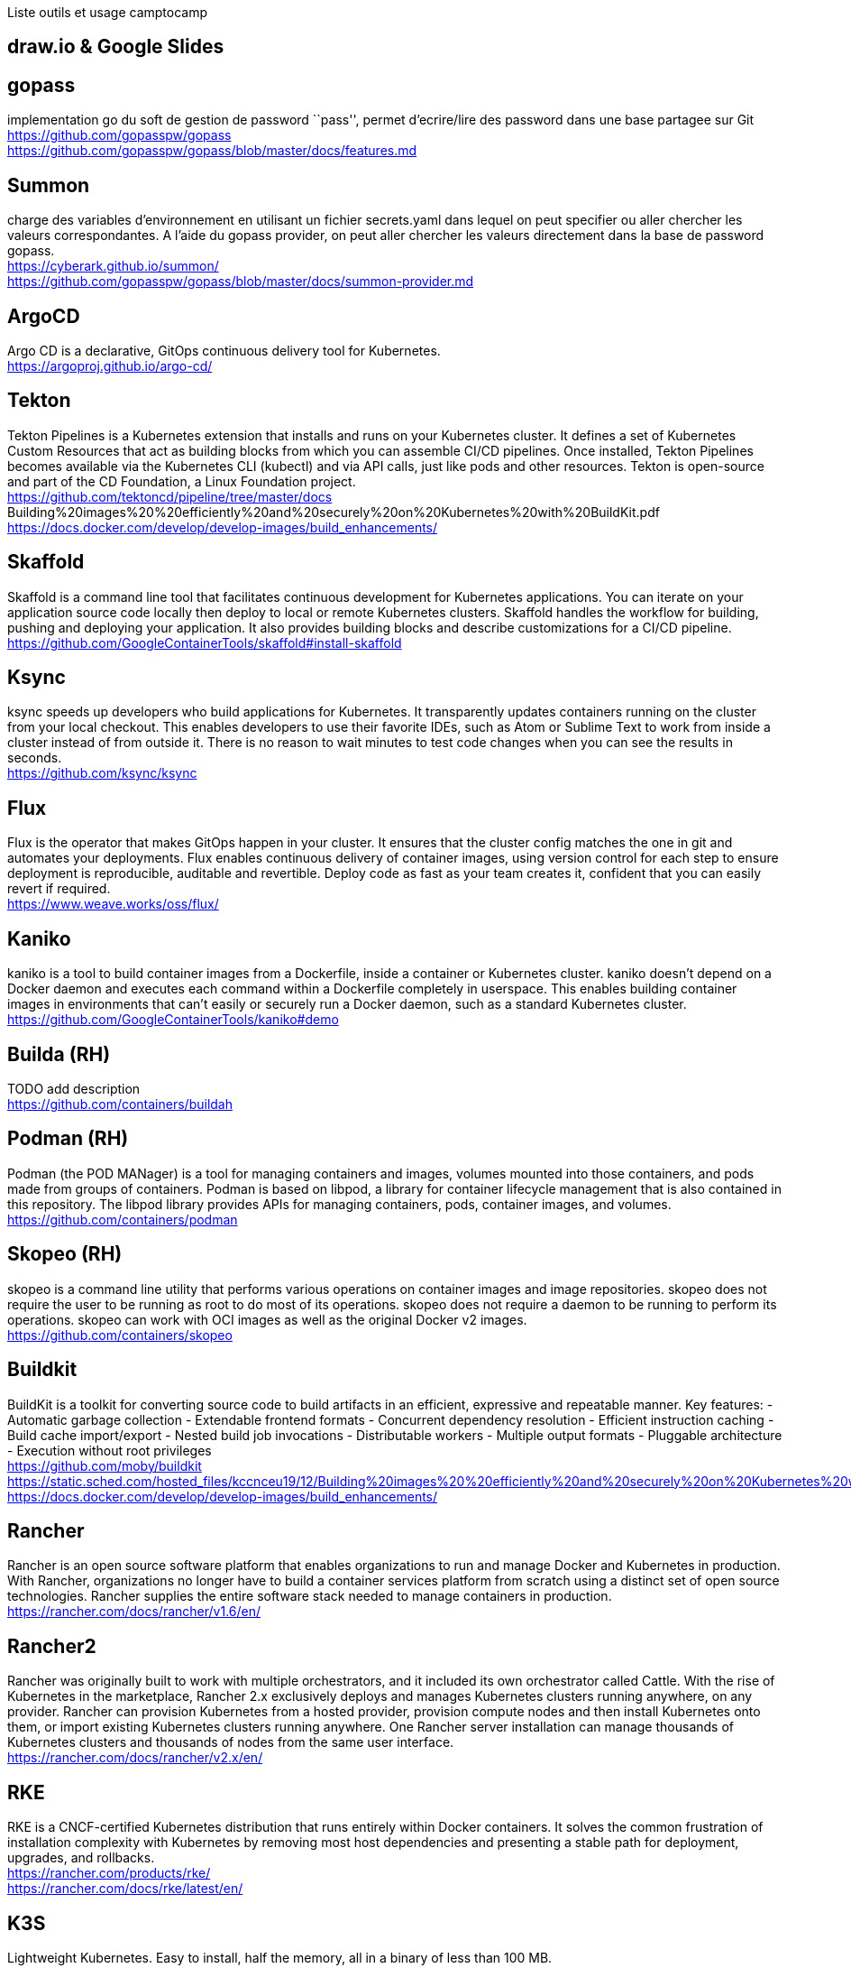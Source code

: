 Liste outils et usage camptocamp

== draw.io & Google Slides

== gopass

implementation go du soft de gestion de password ``pass'', permet
d’ecrire/lire des password dans une base partagee sur Git +
https://github.com/gopasspw/gopass +
https://github.com/gopasspw/gopass/blob/master/docs/features.md

== Summon

charge des variables d’environnement en utilisant un fichier
secrets.yaml dans lequel on peut specifier ou aller chercher les valeurs
correspondantes. A l’aide du gopass provider, on peut aller chercher les
valeurs directement dans la base de password gopass. +
https://cyberark.github.io/summon/ +
https://github.com/gopasspw/gopass/blob/master/docs/summon-provider.md

== ArgoCD

Argo CD is a declarative, GitOps continuous delivery tool for
Kubernetes.  +
https://argoproj.github.io/argo-cd/

== Tekton

Tekton Pipelines is a Kubernetes extension that installs and runs on
your Kubernetes cluster. It defines a set of Kubernetes Custom Resources
that act as building blocks from which you can assemble CI/CD pipelines.
Once installed, Tekton Pipelines becomes available via the Kubernetes
CLI (kubectl) and via API calls, just like pods and other resources.
Tekton is open-source and part of the CD Foundation, a Linux Foundation
project. +
https://github.com/tektoncd/pipeline/tree/master/docs
Building%20images%20%20efficiently%20and%20securely%20on%20Kubernetes%20with%20BuildKit.pdf +
https://docs.docker.com/develop/develop-images/build_enhancements/

== Skaffold

Skaffold is a command line tool that facilitates continuous development
for Kubernetes applications. You can iterate on your application source
code locally then deploy to local or remote Kubernetes clusters.
Skaffold handles the workflow for building, pushing and deploying your
application. It also provides building blocks and describe
customizations for a CI/CD pipeline. +
https://github.com/GoogleContainerTools/skaffold#install-skaffold +

== Ksync

ksync speeds up developers who build applications for Kubernetes. It
transparently updates containers running on the cluster from your local
checkout. This enables developers to use their favorite IDEs, such as
Atom or Sublime Text to work from inside a cluster instead of from
outside it. There is no reason to wait minutes to test code changes when
you can see the results in seconds.  +
https://github.com/ksync/ksync

== Flux

Flux is the operator that makes GitOps happen in your cluster. It
ensures that the cluster config matches the one in git and automates
your deployments. Flux enables continuous delivery of container images,
using version control for each step to ensure deployment is
reproducible, auditable and revertible. Deploy code as fast as your team
creates it, confident that you can easily revert if required. +
https://www.weave.works/oss/flux/

== Kaniko

kaniko is a tool to build container images from a Dockerfile, inside a
container or Kubernetes cluster. kaniko doesn’t depend on a Docker
daemon and executes each command within a Dockerfile completely in
userspace. This enables building container images in environments that
can’t easily or securely run a Docker daemon, such as a standard
Kubernetes cluster. +
https://github.com/GoogleContainerTools/kaniko#demo

== Builda (RH)
TODO add description +
https://github.com/containers/buildah

== Podman (RH)

Podman (the POD MANager) is a tool for managing containers and images,
volumes mounted into those containers, and pods made from groups of
containers. Podman is based on libpod, a library for container lifecycle
management that is also contained in this repository. The libpod library
provides APIs for managing containers, pods, container images, and
volumes. +
https://github.com/containers/podman

== Skopeo (RH)

skopeo is a command line utility that performs various operations on
container images and image repositories. skopeo does not require the
user to be running as root to do most of its operations. skopeo does not
require a daemon to be running to perform its operations. skopeo can
work with OCI images as well as the original Docker v2 images. +
https://github.com/containers/skopeo

== Buildkit

BuildKit is a toolkit for converting source code to build artifacts in
an efficient, expressive and repeatable manner. Key features: -
Automatic garbage collection - Extendable frontend formats - Concurrent
dependency resolution - Efficient instruction caching - Build cache
import/export - Nested build job invocations - Distributable workers -
Multiple output formats - Pluggable architecture - Execution without
root privileges +
https://github.com/moby/buildkit +
https://static.sched.com/hosted_files/kccnceu19/12/Building%20images%20%20efficiently%20and%20securely%20on%20Kubernetes%20with%20BuildKit.pdf +
https://docs.docker.com/develop/develop-images/build_enhancements/

== Rancher

Rancher is an open source software platform that enables organizations
to run and manage Docker and Kubernetes in production. With Rancher,
organizations no longer have to build a container services platform from
scratch using a distinct set of open source technologies. Rancher
supplies the entire software stack needed to manage containers in
production. +
https://rancher.com/docs/rancher/v1.6/en/

== Rancher2

Rancher was originally built to work with multiple orchestrators, and it
included its own orchestrator called Cattle. With the rise of Kubernetes
in the marketplace, Rancher 2.x exclusively deploys and manages
Kubernetes clusters running anywhere, on any provider. Rancher can
provision Kubernetes from a hosted provider, provision compute nodes and
then install Kubernetes onto them, or import existing Kubernetes
clusters running anywhere. One Rancher server installation can manage
thousands of Kubernetes clusters and thousands of nodes from the same
user interface. +
https://rancher.com/docs/rancher/v2.x/en/

== RKE

RKE is a CNCF-certified Kubernetes distribution that runs entirely
within Docker containers. It solves the common frustration of
installation complexity with Kubernetes by removing most host
dependencies and presenting a stable path for deployment, upgrades, and
rollbacks. +
https://rancher.com/products/rke/ +
https://rancher.com/docs/rke/latest/en/

== K3S
Lightweight Kubernetes. Easy to install, half the memory, all in a
binary of less than 100 MB. +
https://k3s.io/ +
https://github.com/rancher/k3s +
https://rancher.com/docs/k3s/latest/en/networking/ +

== Klipper-lb

allows a Service of type LoadBalancer to be created, but doesn’t include
the implementation of the LB. Some LB services require a cloud provider
such as Amazon EC2 or Microsoft Azure. By contrast, the K3s service LB
makes it possible to use an LB service without a cloud provider. +
https://github.com/rancher/klipper-lb

== K3D

k3d is a lightweight wrapper to run k3s (Rancher Lab’s minimal
Kubernetes distribution) in docker. k3d makes it very easy to create
single- and multi-node k3s clusters in docker, e.g. for local
development on Kubernetes. +
https://k3d.io/ +
https://github.com/rancher/k3d +
https://felixwiedmann.de/k3d-manage-k3s-clusters/ +
https://dev.to/bufferings/tried-k8s-istio-in-my-local-machine-with-k3d-52gg +
https://github.com/rancher/k3d/issues/219 +
https://forums.rancher.com/t/k3s-traefik-dashboard-activation/17142/9

== Kind - Kubernetes in Docker

Kind is a tool for running local Kubernetes clusters using Docker
container ``nodes''. +
https://kubernetes.io/docs/setup/learning-environment/kind/ +
https://github.com/kubernetes-sigs/kind +
https://kind.sigs.k8s.io/docs/user/quick-start/

=== Problems & solutions

can’t access cluster after k3d restart
https://github.com/rancher/k3d/issues/262 +
https://k3d.io/faq/faq/#restarting-a-multi-server-cluster-or-the-initializing-server-node-fails

== Traefik

Traefik is a modern HTTP reverse proxy and load balancer made to deploy
microservices with ease. Traefik is an open-source Edge Router that
makes publishing your services a fun and easy experience. It receives
requests on behalf of your system and finds out which components are
responsible for handling them. What sets Traefik apart, besides its many
features, is that it automatically discovers the right configuration for
your services. The magic happens when Traefik inspects your
infrastructure, where it finds relevant information and discovers which
service serves which request. +
https://github.com/helm/charts/tree/master/stable/traefik#configuration +
https://docs.traefik.io/ https://docs.traefik.io/operations/dashboard/

== Istio

TODO : Description +
https://istio.io/latest/docs/setup/getting-started/ +
https://istio.io/latest/docs/setup/additional-setup/config-profiles/ +
https://istio.io/latest/docs/setup/install/istioctl/

== Openstack

TODO : description +
https://www.openstack.org/

== Openshift

OKD : version Opensource 
+ https://www.okd.io/
OC ? : Version payante +
inclus OCS : Gestionnaire de FS, anciennement Glusterfs dans Openshift3,
puis Ceph dans Openshift4, backporte dans la version payante de
Openshift 3 +
https://www.openshift.com/

== Gitlab Autodevops

Auto DevOps provides pre-defined CI/CD configuration allowing you to
automatically detect, build, test, deploy, and monitor your
applications. Leveraging CI/CD best practices and tools, Auto DevOps
aims to simplify the setup and execution of a mature and modern software
development lifecycle +
https://docs.gitlab.com/ee/topics/autodevops/ +
https://youtu.be/0Tc0YYBxqi4

== Heroku buildpack

Buildpacks are responsible for transforming deployed code into a slug,
which can then be executed on a dyno. Buildpacks are composed of a set
of scripts, and depending on the programming language, the scripts will
retrieve dependencies, output generated assets or compiled code, and
more. This output is assembled into a slug by the slug compiler.
Heroku’s support for Ruby, Python, Java, Clojure, Node.js, Scala, Go and
PHP is implemented via a set of open source buildpacks. +
https://devcenter.heroku.com/articles/buildpacks

== Project Syn

Project Syn is a pre-integrated set of tools to provision, update,
backup, observe and react/alert production applications on Kubernetes
and in the cloud. It supports DevOps through full self-service and
automation using containers, Kubernetes and GitOps. +
https://syn.tools/syn/index.html +
https://vshn.ch/en/syn/

== Helm controller

A simple way to manage helm charts with a Custom Resource Definitions in
k8s. allow for CRD-driven deployment of helm manifests +
https://github.com/rancher/helm-controller

== Vitess

Vitess is a database solution for deploying, scaling and managing large
clusters of open-source database instances. It currently supports MySQL
and MariaDB. It’s architected to run as effectively in a public or
private cloud architecture as it does on dedicated hardware. It combines
and extends many important SQL features with the scalability of a NoSQL
database. +
https://vitess.io/docs/get-started/operator/

== odo
Redhat solution for openshift only +
https://docs.openshift.com/container-platform/4.4/cli_reference/developer_cli_odo/understanding-odo.html +
https://tilt.dev/ +
https://www.bizety.com/2020/07/02/kubernetes-tools-helm-skaffold-tilt-draft-and-garden/

== Tilt
Productivity for teams building Kubernetes apps. Smart Rebuilds,
Continuous Feedback, Live Updates, Snapshots, and a lot more. tilt up
and grok your workflow. +
https://tilt.dev/

== Kubernetes Tools: Helm, Skaffold, Tilt, Draft, and Garden

https://www.bizety.com/2020/07/02/kubernetes-tools-helm-skaffold-tilt-draft-and-garden/

== Kapitan

Generic templated configuration management for Kubernetes, Terraform and
other things Kapitan is a tool to manage complex deployments using
jsonnet, kadet (alpha) and jinja2. Use Kapitan to manage your Kubernetes
manifests, your documentation, your Terraform configuration or even
simplify your scripts. +
https://kapitan.dev/

== BFG Repo-Cleaner

https://rtyley.github.io/bfg-repo-cleaner/

== Quay container Security integration

The Container Security Operator brings Quay and Clair metadata into
OpenShift. Installing this operator enables cluster administrators to
monitor known container image vulnerabilities in pods running on their
Kubernetes cluster. +
https://www.openshift.com/blog/openshift-4-3-quay-container-security-integration

== Ingress controllers

https://medium.com/flant-com/comparing-ingress-controllers-for-kubernetes-9b397483b46b +
https://medium.com/swlh/kubernetes-ingress-controller-overview-81abbaca19ec

=== Ambassador

https://github.com/datawire/ambassador

=== Nginx

=== Contour

=== ISTIO controllers

https://istio.io/latest/docs/tasks/traffic-management/ingress/

== nip.io
